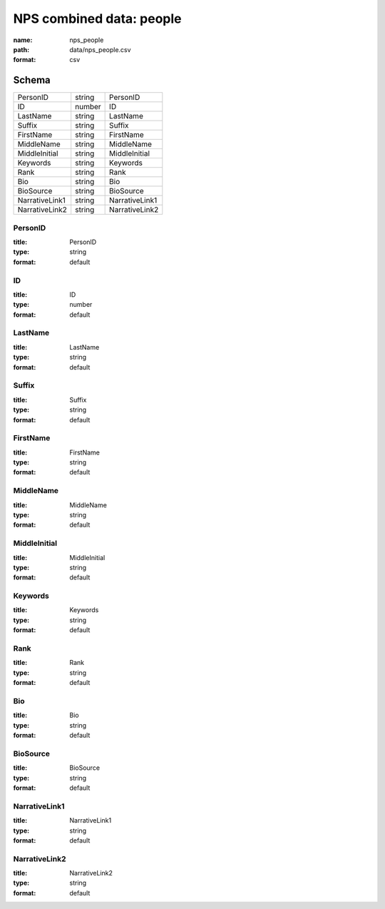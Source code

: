 #########################
NPS combined data: people
#########################

:name: nps_people
:path: data/nps_people.csv
:format: csv





Schema
======



==============  ======  ==============
PersonID        string  PersonID
ID              number  ID
LastName        string  LastName
Suffix          string  Suffix
FirstName       string  FirstName
MiddleName      string  MiddleName
MiddleInitial   string  MiddleInitial
Keywords        string  Keywords
Rank            string  Rank
Bio             string  Bio
BioSource       string  BioSource
NarrativeLink1  string  NarrativeLink1
NarrativeLink2  string  NarrativeLink2
==============  ======  ==============

PersonID
--------

:title: PersonID
:type: string
:format: default





       
ID
--

:title: ID
:type: number
:format: default





       
LastName
--------

:title: LastName
:type: string
:format: default





       
Suffix
------

:title: Suffix
:type: string
:format: default





       
FirstName
---------

:title: FirstName
:type: string
:format: default





       
MiddleName
----------

:title: MiddleName
:type: string
:format: default





       
MiddleInitial
-------------

:title: MiddleInitial
:type: string
:format: default





       
Keywords
--------

:title: Keywords
:type: string
:format: default





       
Rank
----

:title: Rank
:type: string
:format: default





       
Bio
---

:title: Bio
:type: string
:format: default





       
BioSource
---------

:title: BioSource
:type: string
:format: default





       
NarrativeLink1
--------------

:title: NarrativeLink1
:type: string
:format: default





       
NarrativeLink2
--------------

:title: NarrativeLink2
:type: string
:format: default





       

